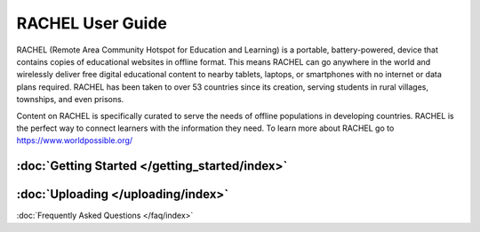 RACHEL User Guide
=================

RACHEL (Remote Area Community Hotspot for Education and Learning) is a portable, battery-powered, device that contains copies of educational websites in offline format. This means RACHEL can go anywhere in the world and wirelessly deliver free digital educational content to nearby tablets, laptops, or smartphones with no internet or data plans required. RACHEL has been taken to over 53 countries since its creation, serving students in rural villages, townships, and even prisons.

Content on RACHEL is specifically curated to serve the needs of offline populations in developing countries. RACHEL is the perfect way to connect learners with the information they need. To learn more about RACHEL go to https://www.worldpossible.org/

.. image:: logo_box.png
  :align: center


:doc:`Getting Started </getting_started/index>`
***********************************************


:doc:`Uploading </uploading/index>`
***********************************

:doc:`Frequently Asked Questions </faq/index>`